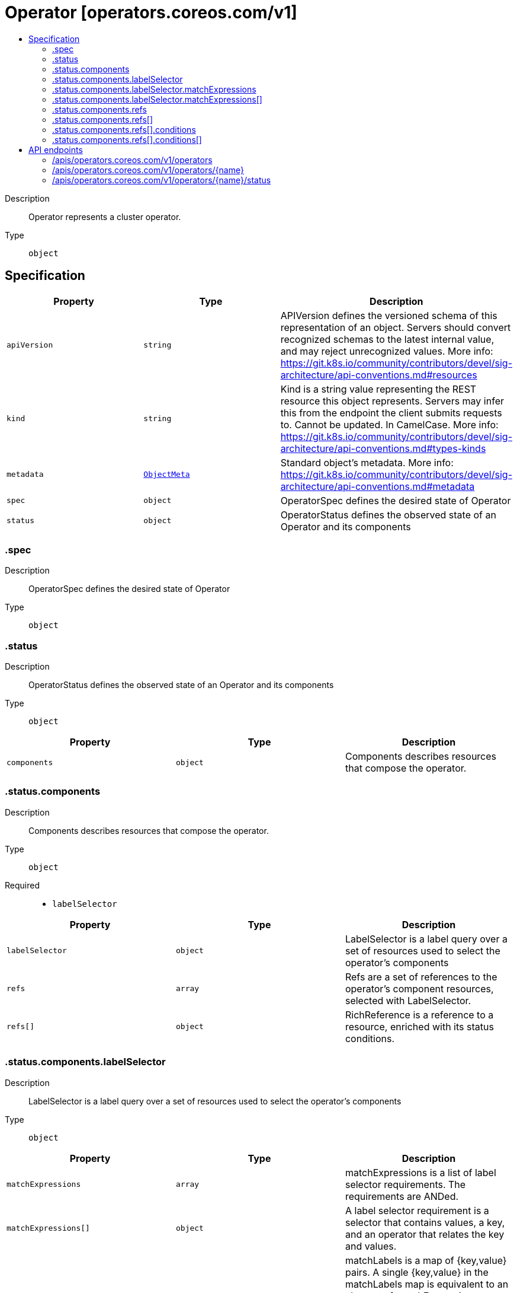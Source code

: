 // Automatically generated by 'openshift-apidocs-gen'. Do not edit.
:_mod-docs-content-type: ASSEMBLY
[id="operator-operators-coreos-com-v1"]
= Operator [operators.coreos.com/v1]
:toc: macro
:toc-title:

toc::[]


Description::
+
--
Operator represents a cluster operator.
--

Type::
  `object`



== Specification

[cols="1,1,1",options="header"]
|===
| Property | Type | Description

| `apiVersion`
| `string`
| APIVersion defines the versioned schema of this representation of an object. Servers should convert recognized schemas to the latest internal value, and may reject unrecognized values. More info: https://git.k8s.io/community/contributors/devel/sig-architecture/api-conventions.md#resources

| `kind`
| `string`
| Kind is a string value representing the REST resource this object represents. Servers may infer this from the endpoint the client submits requests to. Cannot be updated. In CamelCase. More info: https://git.k8s.io/community/contributors/devel/sig-architecture/api-conventions.md#types-kinds

| `metadata`
| xref:../objects/index.adoc#io-k8s-apimachinery-pkg-apis-meta-v1-ObjectMeta[`ObjectMeta`]
| Standard object's metadata. More info: https://git.k8s.io/community/contributors/devel/sig-architecture/api-conventions.md#metadata

| `spec`
| `object`
| OperatorSpec defines the desired state of Operator

| `status`
| `object`
| OperatorStatus defines the observed state of an Operator and its components

|===
=== .spec
Description::
+
--
OperatorSpec defines the desired state of Operator
--

Type::
  `object`




=== .status
Description::
+
--
OperatorStatus defines the observed state of an Operator and its components
--

Type::
  `object`




[cols="1,1,1",options="header"]
|===
| Property | Type | Description

| `components`
| `object`
| Components describes resources that compose the operator.

|===
=== .status.components
Description::
+
--
Components describes resources that compose the operator.
--

Type::
  `object`

Required::
  - `labelSelector`



[cols="1,1,1",options="header"]
|===
| Property | Type | Description

| `labelSelector`
| `object`
| LabelSelector is a label query over a set of resources used to select the operator's components

| `refs`
| `array`
| Refs are a set of references to the operator's component resources, selected with LabelSelector.

| `refs[]`
| `object`
| RichReference is a reference to a resource, enriched with its status conditions.

|===
=== .status.components.labelSelector
Description::
+
--
LabelSelector is a label query over a set of resources used to select the operator's components
--

Type::
  `object`




[cols="1,1,1",options="header"]
|===
| Property | Type | Description

| `matchExpressions`
| `array`
| matchExpressions is a list of label selector requirements. The requirements are ANDed.

| `matchExpressions[]`
| `object`
| A label selector requirement is a selector that contains values, a key, and an operator that
relates the key and values.

| `matchLabels`
| `object (string)`
| matchLabels is a map of {key,value} pairs. A single {key,value} in the matchLabels
map is equivalent to an element of matchExpressions, whose key field is "key", the
operator is "In", and the values array contains only "value". The requirements are ANDed.

|===
=== .status.components.labelSelector.matchExpressions
Description::
+
--
matchExpressions is a list of label selector requirements. The requirements are ANDed.
--

Type::
  `array`




=== .status.components.labelSelector.matchExpressions[]
Description::
+
--
A label selector requirement is a selector that contains values, a key, and an operator that
relates the key and values.
--

Type::
  `object`

Required::
  - `key`
  - `operator`



[cols="1,1,1",options="header"]
|===
| Property | Type | Description

| `key`
| `string`
| key is the label key that the selector applies to.

| `operator`
| `string`
| operator represents a key's relationship to a set of values.
Valid operators are In, NotIn, Exists and DoesNotExist.

| `values`
| `array (string)`
| values is an array of string values. If the operator is In or NotIn,
the values array must be non-empty. If the operator is Exists or DoesNotExist,
the values array must be empty. This array is replaced during a strategic
merge patch.

|===
=== .status.components.refs
Description::
+
--
Refs are a set of references to the operator's component resources, selected with LabelSelector.
--

Type::
  `array`




=== .status.components.refs[]
Description::
+
--
RichReference is a reference to a resource, enriched with its status conditions.
--

Type::
  `object`




[cols="1,1,1",options="header"]
|===
| Property | Type | Description

| `apiVersion`
| `string`
| API version of the referent.

| `conditions`
| `array`
| Conditions represents the latest state of the component.

| `conditions[]`
| `object`
| Condition represent the latest available observations of an component's state.

| `fieldPath`
| `string`
| If referring to a piece of an object instead of an entire object, this string
should contain a valid JSON/Go field access statement, such as desiredState.manifest.containers[2].
For example, if the object reference is to a container within a pod, this would take on a value like:
"spec.containers{name}" (where "name" refers to the name of the container that triggered
the event) or if no container name is specified "spec.containers[2]" (container with
index 2 in this pod). This syntax is chosen only to have some well-defined way of
referencing a part of an object.
TODO: this design is not final and this field is subject to change in the future.

| `kind`
| `string`
| Kind of the referent.
More info: https://git.k8s.io/community/contributors/devel/sig-architecture/api-conventions.md#types-kinds

| `name`
| `string`
| Name of the referent.
More info: https://kubernetes.io/docs/concepts/overview/working-with-objects/names/#names

| `namespace`
| `string`
| Namespace of the referent.
More info: https://kubernetes.io/docs/concepts/overview/working-with-objects/namespaces/

| `resourceVersion`
| `string`
| Specific resourceVersion to which this reference is made, if any.
More info: https://git.k8s.io/community/contributors/devel/sig-architecture/api-conventions.md#concurrency-control-and-consistency

| `uid`
| `string`
| UID of the referent.
More info: https://kubernetes.io/docs/concepts/overview/working-with-objects/names/#uids

|===
=== .status.components.refs[].conditions
Description::
+
--
Conditions represents the latest state of the component.
--

Type::
  `array`




=== .status.components.refs[].conditions[]
Description::
+
--
Condition represent the latest available observations of an component's state.
--

Type::
  `object`

Required::
  - `status`
  - `type`



[cols="1,1,1",options="header"]
|===
| Property | Type | Description

| `lastTransitionTime`
| `string`
| Last time the condition transitioned from one status to another.

| `lastUpdateTime`
| `string`
| Last time the condition was probed

| `message`
| `string`
| A human readable message indicating details about the transition.

| `reason`
| `string`
| The reason for the condition's last transition.

| `status`
| `string`
| Status of the condition, one of True, False, Unknown.

| `type`
| `string`
| Type of condition.

|===

== API endpoints

The following API endpoints are available:

* `/apis/operators.coreos.com/v1/operators`
- `DELETE`: delete collection of Operator
- `GET`: list objects of kind Operator
- `POST`: create an Operator
* `/apis/operators.coreos.com/v1/operators/{name}`
- `DELETE`: delete an Operator
- `GET`: read the specified Operator
- `PATCH`: partially update the specified Operator
- `PUT`: replace the specified Operator
* `/apis/operators.coreos.com/v1/operators/{name}/status`
- `GET`: read status of the specified Operator
- `PATCH`: partially update status of the specified Operator
- `PUT`: replace status of the specified Operator


=== /apis/operators.coreos.com/v1/operators



HTTP method::
  `DELETE`

Description::
  delete collection of Operator




.HTTP responses
[cols="1,1",options="header"]
|===
| HTTP code | Reponse body
| 200 - OK
| xref:../objects/index.adoc#io-k8s-apimachinery-pkg-apis-meta-v1-Status[`Status`] schema
| 401 - Unauthorized
| Empty
|===

HTTP method::
  `GET`

Description::
  list objects of kind Operator




.HTTP responses
[cols="1,1",options="header"]
|===
| HTTP code | Reponse body
| 200 - OK
| xref:../objects/index.adoc#com-coreos-operators-v1-OperatorList[`OperatorList`] schema
| 401 - Unauthorized
| Empty
|===

HTTP method::
  `POST`

Description::
  create an Operator


.Query parameters
[cols="1,1,2",options="header"]
|===
| Parameter | Type | Description
| `dryRun`
| `string`
| When present, indicates that modifications should not be persisted. An invalid or unrecognized dryRun directive will result in an error response and no further processing of the request. Valid values are: - All: all dry run stages will be processed
| `fieldValidation`
| `string`
| fieldValidation instructs the server on how to handle objects in the request (POST/PUT/PATCH) containing unknown or duplicate fields. Valid values are: - Ignore: This will ignore any unknown fields that are silently dropped from the object, and will ignore all but the last duplicate field that the decoder encounters. This is the default behavior prior to v1.23. - Warn: This will send a warning via the standard warning response header for each unknown field that is dropped from the object, and for each duplicate field that is encountered. The request will still succeed if there are no other errors, and will only persist the last of any duplicate fields. This is the default in v1.23+ - Strict: This will fail the request with a BadRequest error if any unknown fields would be dropped from the object, or if any duplicate fields are present. The error returned from the server will contain all unknown and duplicate fields encountered.
|===

.Body parameters
[cols="1,1,2",options="header"]
|===
| Parameter | Type | Description
| `body`
| xref:../operatorhub_apis/operator-operators-coreos-com-v1.adoc#operator-operators-coreos-com-v1[`Operator`] schema
| 
|===

.HTTP responses
[cols="1,1",options="header"]
|===
| HTTP code | Reponse body
| 200 - OK
| xref:../operatorhub_apis/operator-operators-coreos-com-v1.adoc#operator-operators-coreos-com-v1[`Operator`] schema
| 201 - Created
| xref:../operatorhub_apis/operator-operators-coreos-com-v1.adoc#operator-operators-coreos-com-v1[`Operator`] schema
| 202 - Accepted
| xref:../operatorhub_apis/operator-operators-coreos-com-v1.adoc#operator-operators-coreos-com-v1[`Operator`] schema
| 401 - Unauthorized
| Empty
|===


=== /apis/operators.coreos.com/v1/operators/{name}

.Global path parameters
[cols="1,1,2",options="header"]
|===
| Parameter | Type | Description
| `name`
| `string`
| name of the Operator
|===


HTTP method::
  `DELETE`

Description::
  delete an Operator


.Query parameters
[cols="1,1,2",options="header"]
|===
| Parameter | Type | Description
| `dryRun`
| `string`
| When present, indicates that modifications should not be persisted. An invalid or unrecognized dryRun directive will result in an error response and no further processing of the request. Valid values are: - All: all dry run stages will be processed
|===


.HTTP responses
[cols="1,1",options="header"]
|===
| HTTP code | Reponse body
| 200 - OK
| xref:../objects/index.adoc#io-k8s-apimachinery-pkg-apis-meta-v1-Status[`Status`] schema
| 202 - Accepted
| xref:../objects/index.adoc#io-k8s-apimachinery-pkg-apis-meta-v1-Status[`Status`] schema
| 401 - Unauthorized
| Empty
|===

HTTP method::
  `GET`

Description::
  read the specified Operator




.HTTP responses
[cols="1,1",options="header"]
|===
| HTTP code | Reponse body
| 200 - OK
| xref:../operatorhub_apis/operator-operators-coreos-com-v1.adoc#operator-operators-coreos-com-v1[`Operator`] schema
| 401 - Unauthorized
| Empty
|===

HTTP method::
  `PATCH`

Description::
  partially update the specified Operator


.Query parameters
[cols="1,1,2",options="header"]
|===
| Parameter | Type | Description
| `dryRun`
| `string`
| When present, indicates that modifications should not be persisted. An invalid or unrecognized dryRun directive will result in an error response and no further processing of the request. Valid values are: - All: all dry run stages will be processed
| `fieldValidation`
| `string`
| fieldValidation instructs the server on how to handle objects in the request (POST/PUT/PATCH) containing unknown or duplicate fields. Valid values are: - Ignore: This will ignore any unknown fields that are silently dropped from the object, and will ignore all but the last duplicate field that the decoder encounters. This is the default behavior prior to v1.23. - Warn: This will send a warning via the standard warning response header for each unknown field that is dropped from the object, and for each duplicate field that is encountered. The request will still succeed if there are no other errors, and will only persist the last of any duplicate fields. This is the default in v1.23+ - Strict: This will fail the request with a BadRequest error if any unknown fields would be dropped from the object, or if any duplicate fields are present. The error returned from the server will contain all unknown and duplicate fields encountered.
|===


.HTTP responses
[cols="1,1",options="header"]
|===
| HTTP code | Reponse body
| 200 - OK
| xref:../operatorhub_apis/operator-operators-coreos-com-v1.adoc#operator-operators-coreos-com-v1[`Operator`] schema
| 401 - Unauthorized
| Empty
|===

HTTP method::
  `PUT`

Description::
  replace the specified Operator


.Query parameters
[cols="1,1,2",options="header"]
|===
| Parameter | Type | Description
| `dryRun`
| `string`
| When present, indicates that modifications should not be persisted. An invalid or unrecognized dryRun directive will result in an error response and no further processing of the request. Valid values are: - All: all dry run stages will be processed
| `fieldValidation`
| `string`
| fieldValidation instructs the server on how to handle objects in the request (POST/PUT/PATCH) containing unknown or duplicate fields. Valid values are: - Ignore: This will ignore any unknown fields that are silently dropped from the object, and will ignore all but the last duplicate field that the decoder encounters. This is the default behavior prior to v1.23. - Warn: This will send a warning via the standard warning response header for each unknown field that is dropped from the object, and for each duplicate field that is encountered. The request will still succeed if there are no other errors, and will only persist the last of any duplicate fields. This is the default in v1.23+ - Strict: This will fail the request with a BadRequest error if any unknown fields would be dropped from the object, or if any duplicate fields are present. The error returned from the server will contain all unknown and duplicate fields encountered.
|===

.Body parameters
[cols="1,1,2",options="header"]
|===
| Parameter | Type | Description
| `body`
| xref:../operatorhub_apis/operator-operators-coreos-com-v1.adoc#operator-operators-coreos-com-v1[`Operator`] schema
| 
|===

.HTTP responses
[cols="1,1",options="header"]
|===
| HTTP code | Reponse body
| 200 - OK
| xref:../operatorhub_apis/operator-operators-coreos-com-v1.adoc#operator-operators-coreos-com-v1[`Operator`] schema
| 201 - Created
| xref:../operatorhub_apis/operator-operators-coreos-com-v1.adoc#operator-operators-coreos-com-v1[`Operator`] schema
| 401 - Unauthorized
| Empty
|===


=== /apis/operators.coreos.com/v1/operators/{name}/status

.Global path parameters
[cols="1,1,2",options="header"]
|===
| Parameter | Type | Description
| `name`
| `string`
| name of the Operator
|===


HTTP method::
  `GET`

Description::
  read status of the specified Operator




.HTTP responses
[cols="1,1",options="header"]
|===
| HTTP code | Reponse body
| 200 - OK
| xref:../operatorhub_apis/operator-operators-coreos-com-v1.adoc#operator-operators-coreos-com-v1[`Operator`] schema
| 401 - Unauthorized
| Empty
|===

HTTP method::
  `PATCH`

Description::
  partially update status of the specified Operator


.Query parameters
[cols="1,1,2",options="header"]
|===
| Parameter | Type | Description
| `dryRun`
| `string`
| When present, indicates that modifications should not be persisted. An invalid or unrecognized dryRun directive will result in an error response and no further processing of the request. Valid values are: - All: all dry run stages will be processed
| `fieldValidation`
| `string`
| fieldValidation instructs the server on how to handle objects in the request (POST/PUT/PATCH) containing unknown or duplicate fields. Valid values are: - Ignore: This will ignore any unknown fields that are silently dropped from the object, and will ignore all but the last duplicate field that the decoder encounters. This is the default behavior prior to v1.23. - Warn: This will send a warning via the standard warning response header for each unknown field that is dropped from the object, and for each duplicate field that is encountered. The request will still succeed if there are no other errors, and will only persist the last of any duplicate fields. This is the default in v1.23+ - Strict: This will fail the request with a BadRequest error if any unknown fields would be dropped from the object, or if any duplicate fields are present. The error returned from the server will contain all unknown and duplicate fields encountered.
|===


.HTTP responses
[cols="1,1",options="header"]
|===
| HTTP code | Reponse body
| 200 - OK
| xref:../operatorhub_apis/operator-operators-coreos-com-v1.adoc#operator-operators-coreos-com-v1[`Operator`] schema
| 401 - Unauthorized
| Empty
|===

HTTP method::
  `PUT`

Description::
  replace status of the specified Operator


.Query parameters
[cols="1,1,2",options="header"]
|===
| Parameter | Type | Description
| `dryRun`
| `string`
| When present, indicates that modifications should not be persisted. An invalid or unrecognized dryRun directive will result in an error response and no further processing of the request. Valid values are: - All: all dry run stages will be processed
| `fieldValidation`
| `string`
| fieldValidation instructs the server on how to handle objects in the request (POST/PUT/PATCH) containing unknown or duplicate fields. Valid values are: - Ignore: This will ignore any unknown fields that are silently dropped from the object, and will ignore all but the last duplicate field that the decoder encounters. This is the default behavior prior to v1.23. - Warn: This will send a warning via the standard warning response header for each unknown field that is dropped from the object, and for each duplicate field that is encountered. The request will still succeed if there are no other errors, and will only persist the last of any duplicate fields. This is the default in v1.23+ - Strict: This will fail the request with a BadRequest error if any unknown fields would be dropped from the object, or if any duplicate fields are present. The error returned from the server will contain all unknown and duplicate fields encountered.
|===

.Body parameters
[cols="1,1,2",options="header"]
|===
| Parameter | Type | Description
| `body`
| xref:../operatorhub_apis/operator-operators-coreos-com-v1.adoc#operator-operators-coreos-com-v1[`Operator`] schema
| 
|===

.HTTP responses
[cols="1,1",options="header"]
|===
| HTTP code | Reponse body
| 200 - OK
| xref:../operatorhub_apis/operator-operators-coreos-com-v1.adoc#operator-operators-coreos-com-v1[`Operator`] schema
| 201 - Created
| xref:../operatorhub_apis/operator-operators-coreos-com-v1.adoc#operator-operators-coreos-com-v1[`Operator`] schema
| 401 - Unauthorized
| Empty
|===


